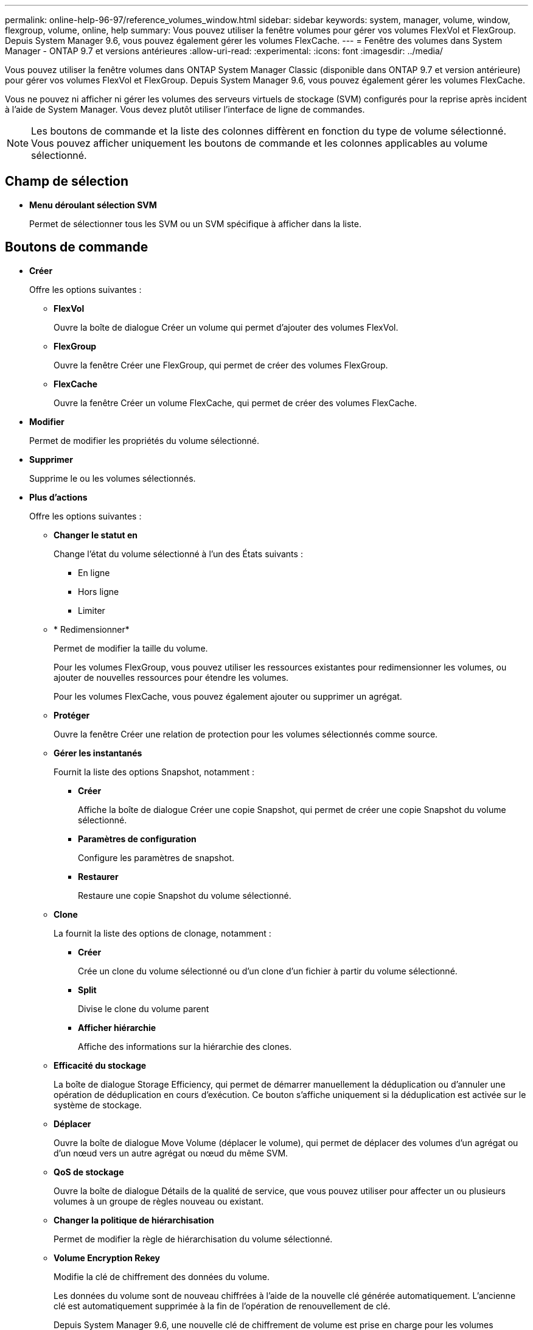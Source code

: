 ---
permalink: online-help-96-97/reference_volumes_window.html 
sidebar: sidebar 
keywords: system, manager, volume, window, flexgroup, volume, online, help 
summary: Vous pouvez utiliser la fenêtre volumes pour gérer vos volumes FlexVol et FlexGroup. Depuis System Manager 9.6, vous pouvez également gérer les volumes FlexCache. 
---
= Fenêtre des volumes dans System Manager - ONTAP 9.7 et versions antérieures
:allow-uri-read: 
:experimental: 
:icons: font
:imagesdir: ../media/


[role="lead"]
Vous pouvez utiliser la fenêtre volumes dans ONTAP System Manager Classic (disponible dans ONTAP 9.7 et version antérieure) pour gérer vos volumes FlexVol et FlexGroup. Depuis System Manager 9.6, vous pouvez également gérer les volumes FlexCache.

Vous ne pouvez ni afficher ni gérer les volumes des serveurs virtuels de stockage (SVM) configurés pour la reprise après incident à l'aide de System Manager. Vous devez plutôt utiliser l'interface de ligne de commandes.

[NOTE]
====
Les boutons de commande et la liste des colonnes diffèrent en fonction du type de volume sélectionné. Vous pouvez afficher uniquement les boutons de commande et les colonnes applicables au volume sélectionné.

====


== Champ de sélection

* *Menu déroulant sélection SVM*
+
Permet de sélectionner tous les SVM ou un SVM spécifique à afficher dans la liste.





== Boutons de commande

* *Créer*
+
Offre les options suivantes :

+
** *FlexVol*
+
Ouvre la boîte de dialogue Créer un volume qui permet d'ajouter des volumes FlexVol.

** *FlexGroup*
+
Ouvre la fenêtre Créer une FlexGroup, qui permet de créer des volumes FlexGroup.

** *FlexCache*
+
Ouvre la fenêtre Créer un volume FlexCache, qui permet de créer des volumes FlexCache.



* *Modifier*
+
Permet de modifier les propriétés du volume sélectionné.

* *Supprimer*
+
Supprime le ou les volumes sélectionnés.

* *Plus d'actions*
+
Offre les options suivantes :

+
** *Changer le statut en*
+
Change l'état du volume sélectionné à l'un des États suivants :

+
*** En ligne
*** Hors ligne
*** Limiter


** * Redimensionner*
+
Permet de modifier la taille du volume.

+
Pour les volumes FlexGroup, vous pouvez utiliser les ressources existantes pour redimensionner les volumes, ou ajouter de nouvelles ressources pour étendre les volumes.

+
Pour les volumes FlexCache, vous pouvez également ajouter ou supprimer un agrégat.

** *Protéger*
+
Ouvre la fenêtre Créer une relation de protection pour les volumes sélectionnés comme source.

** *Gérer les instantanés*
+
Fournit la liste des options Snapshot, notamment :

+
*** *Créer*
+
Affiche la boîte de dialogue Créer une copie Snapshot, qui permet de créer une copie Snapshot du volume sélectionné.

*** *Paramètres de configuration*
+
Configure les paramètres de snapshot.

*** *Restaurer*
+
Restaure une copie Snapshot du volume sélectionné.



** *Clone*
+
La fournit la liste des options de clonage, notamment :

+
*** *Créer*
+
Crée un clone du volume sélectionné ou d'un clone d'un fichier à partir du volume sélectionné.

*** *Split*
+
Divise le clone du volume parent

*** *Afficher hiérarchie*
+
Affiche des informations sur la hiérarchie des clones.



** *Efficacité du stockage*
+
La boîte de dialogue Storage Efficiency, qui permet de démarrer manuellement la déduplication ou d'annuler une opération de déduplication en cours d'exécution. Ce bouton s'affiche uniquement si la déduplication est activée sur le système de stockage.

** *Déplacer*
+
Ouvre la boîte de dialogue Move Volume (déplacer le volume), qui permet de déplacer des volumes d'un agrégat ou d'un nœud vers un autre agrégat ou nœud du même SVM.

** *QoS de stockage*
+
Ouvre la boîte de dialogue Détails de la qualité de service, que vous pouvez utiliser pour affecter un ou plusieurs volumes à un groupe de règles nouveau ou existant.

** *Changer la politique de hiérarchisation*
+
Permet de modifier la règle de hiérarchisation du volume sélectionné.

** *Volume Encryption Rekey*
+
Modifie la clé de chiffrement des données du volume.

+
Les données du volume sont de nouveau chiffrées à l'aide de la nouvelle clé générée automatiquement. L'ancienne clé est automatiquement supprimée à la fin de l'opération de renouvellement de clé.

+
Depuis System Manager 9.6, une nouvelle clé de chiffrement de volume est prise en charge pour les volumes FlexGroup DP et FlexCache. La reKey est désactivée pour les volumes qui ont hérité du chiffrement d'un agrégat NAE.

+
[NOTE]
====
Si vous lancez une opération de déplacement de volume lorsque l'opération de renouvellement du volume est en cours, l'opération de renouvellement de clé est abandonnée. Dans System Manager 9.5 et les versions antérieures, si vous essayez de déplacer un volume lors d'une conversion ou d'une opération de reclé d'un volume, l'opération est abandonnée sans avertissement. À partir de System Manager 9.6, si vous tentez de déplacer un volume pendant une opération de conversion ou de renouvellement de clés, un message s'affiche pour vous avertir que l'opération de conversion ou de renouvellement de clés sera abandonnée si vous continuez.

====
** *Provision Storage for VMware*
+
Permet de créer un volume pour le datastore NFS et de spécifier les serveurs ESX susceptibles d'accéder au datastore NFS.



* *Afficher la relation de protection manquante*
+
Affiche les volumes en lecture/écriture qui sont en ligne et qui ne sont pas protégés, et affiche les volumes qui ont des relations de protection mais qui ne sont pas initialisés.

* *Réinitialiser les filtres*
+
Permet de réinitialiser les filtres définis pour afficher les relations de protection manquantes.

* * Actualiser*
+
Met à jour les informations dans la fenêtre.

* *image:../media/advanced_options.gif[""]*
+
Vous permet de sélectionner les détails que vous souhaitez afficher dans la liste de la fenêtre volumes.





== Liste des volumes

* *Statut*
+
Affiche l'état du volume.

* *Nom*
+
Affiche le nom du volume.

* *Style*
+
Dans System Manager 9.5, cette colonne affiche le type de volume, tel qu'FlexVol ou FlexGroup. Les volumes FlexCache créés via l'interface de ligne de commandes s'affichent comme volumes FlexGroup.

+
Dans System Manager 9.6, cette colonne affiche le type de volume : FlexVol, FlexGroup ou FlexCache.

* *SVM*
+
Affiche le SVM qui contient le volume.

* *Agrégats*
+
Affiche le nom des agrégats appartenant au volume.

* *Provisionnement fin*
+
Indique si une garantie d'espace est définie pour le volume sélectionné. Les valeurs valides pour les volumes en ligne sont `Yes` et `No`.

* *Volume racine*
+
Indique si le volume est un volume racine.

* *Espace disponible*
+
Affiche l'espace disponible dans le volume.

* *Espace total*
+
Affiche l'espace total du volume, incluant l'espace réservé pour les copies Snapshot.

* *% utilisé*
+
Affiche la quantité d'espace (en pourcentage) utilisée dans le volume.

* *Logique utilisé %*
+
Affiche la quantité d'espace logique (en pourcentage), y compris les réserves d'espace, utilisée dans le volume.

+
[NOTE]
====
Ce champ s'affiche uniquement si vous avez activé les rapports d'espace logique à l'aide de l'interface de ligne de commande.

====
* *Rapport d'espace logique*
+
Indique si la génération de rapports d'espace logique est activée sur le volume.

+
[NOTE]
====
Ce champ s'affiche uniquement si vous avez activé les rapports d'espace logique à l'aide de l'interface de ligne de commande.

====
* *Application de l'espace logique*
+
Indique si l'espace logique doit être pris en compte sur le volume.

* *Type*
+
Affiche le type de volume : `rw` pour la lecture/l'écriture, `ls` pour le partage de charge, ou `dp` de protection des données.

* * Relation de protection*
+
Indique si une relation de protection a été initiée par le volume.

+
Si la relation est entre un système ONTAP et un système non ONTAP, la valeur s'affiche comme `No` par défaut.

* *Efficacité du stockage*
+
Indique si la déduplication est activée ou désactivée pour le volume sélectionné.

* *Crypté*
+
Indique si le volume est crypté ou non.

* *Groupe de politiques QoS*
+
Affiche le nom du groupe de règles Storage QoS auquel le volume est affecté. Par défaut, cette colonne est masquée.

* *Type SnapLock*
+
Affiche le type SnapLock du volume.

* *Clone*
+
Indique si le volume est un volume FlexClone.

* *Déplacement de volume*
+
Indique si un volume est déplacé d'un agrégat vers un autre ou d'un nœud vers un autre.

* *Politique de hiérarchisation*
+
Affiche la règle de Tiering d'un agrégat doté de FabricPool. La règle de hiérarchisation par défaut est « napshot-only ».

* *Application*
+
Affiche le nom de l'application affectée au volume.





== Vue d'ensemble

Vous pouvez cliquer sur le signe plus (+) à gauche de la ligne dans laquelle un volume est répertorié pour afficher un aperçu des détails relatifs à ce volume.

* *Protection*
+
Affiche l'onglet *Data protection* de la fenêtre Volume pour le volume sélectionné.

* *Performance*
+
Affiche l'onglet *Performance* de la fenêtre Volume pour le volume sélectionné.

* *Afficher plus de détails*
+
Affiche la fenêtre Volume du volume sélectionné.





== Fenêtre Volume pour le volume sélectionné

Vous pouvez afficher cette fenêtre en utilisant l'une des méthodes suivantes :

* Cliquez sur le nom du volume dans la liste des volumes de la fenêtre volumes.
* Cliquez sur *Afficher plus de détails* dans la zone *vue d'ensemble* affichée pour le volume sélectionné.


La fenêtre Volume affiche les onglets suivants :

* *Onglet vue d'ensemble*
+
Affiche des informations générales sur le volume sélectionné et affiche une représentation graphique de l'allocation d'espace du volume, de l'état de protection du volume et des performances du volume. L'onglet vue d'ensemble affiche des détails sur le chiffrement du volume, tels que l'état du chiffrement et le type de cryptage, l'état de conversion ou de renouvellement de clé, des informations sur un volume en cours de déplacement, telles que l'état et la phase du déplacement du volume, le nœud et l'agrégat de destination vers lequel le volume est déplacé, le pourcentage de déplacement de volume qui est terminé, le temps estimé nécessaire à l'opération de déplacement de volume et les détails de l'opération de déplacement de volume. Cet onglet affiche également des informations sur le blocage du volume pour les opérations d'entrée/sortie (E/S) et sur l'application qui bloque l'opération.

+
Pour les volumes FlexCache, des informations détaillées sur l'origine du volume FlexCache s'affichent.

+
L'intervalle d'actualisation des données de performances est de 15 secondes.

+
Cet onglet contient le bouton de commande suivant :

+
** *Mise en service*
+
Ouvre la boîte de dialogue transfert, qui vous permet de déclencher la mise en service manuellement.

+
Le bouton de commande *tobasculement* est affiché uniquement si l'opération de déplacement de volume est à l'état "Réplication" ou "hard différé".



* *Onglet copies snapshot*
+
Affiche les copies Snapshot du volume sélectionné. Cet onglet contient les boutons de commande suivants :

+
** *Créer*
+
Ouvre la boîte de dialogue Créer une copie Snapshot, qui permet de créer une copie Snapshot du volume sélectionné.

** *Paramètres de configuration*
+
Configure les paramètres de snapshot.

** Menu:autres actions[Renommer]
+
Ouvre la boîte de dialogue Renommer une copie Snapshot, qui permet de renommer une copie Snapshot sélectionnée.

** Menu:autres actions[Restaurer]
+
Restaure une copie Snapshot.

** Menu:autres actions [prolonger la période d'expiration]
+
Prolongation de la période d'expiration d'une copie Snapshot.

** *Supprimer*
+
Supprime la copie Snapshot sélectionnée.

** * Actualiser*
+
Met à jour les informations dans la fenêtre.



* *Onglet protection des données*
+
Affiche des informations de protection des données sur le volume sélectionné.

+
Si le volume source (volume en lecture/écriture) est sélectionné, l'onglet affiche toutes les relations miroir, les relations de coffre-fort et les relations miroir et coffre-fort associées au volume de destination (volume DP). Si le volume de destination est sélectionné, l'onglet affiche la relation avec le volume source.

+
Si une partie ou l'ensemble des relations de type cluster du cluster local sont dans un état malsain, l'onglet protection des données peut prendre du temps pour afficher les relations de protection liées à une relation de type cluster sain. Les relations relatives à des relations de type cluster non saines ne sont pas affichées.

* *Onglet efficacité du stockage*
+
Affiche des informations dans les volets suivants :

+
** Graphique à barres
+
Affiche (au format graphique) l'espace du volume utilisé par les données et les copies Snapshot. Vous pouvez afficher des détails sur l'espace utilisé avant et après l'application des paramètres pour réaliser les économies en termes d'efficacité du stockage.

** Détails
+
Affiche des informations sur les propriétés de la déduplication, notamment si la déduplication est activée sur le volume, le mode de déduplication, l'état de la déduplication, le type et si la compression à la volée ou en arrière-plan est activée sur le volume.

** Détails de la dernière exécution
+
Fournit des détails sur la dernière opération de déduplication exécutée sur le volume. Les économies d'espace réalisées suite aux opérations de compression et de déduplication appliquées aux données du volume sont également affichées.



* *Onglet performances*
+
Affiche des informations sur les mesures de performances moyennes, les mesures de performances en lecture et les mesures de performances en écriture du volume sélectionné, y compris le débit, les IOPS et la latence.

+
La modification du fuseau horaire du client ou du fuseau horaire du cluster a un impact sur les graphiques de mesures de performance. Vous devez actualiser votre navigateur pour afficher les graphiques mis à jour.

* *Onglet FlexCache*
+
Affiche des détails sur les volumes FlexCache uniquement si le volume que vous avez sélectionné est un volume d'origine auquel des volumes FlexCache sont associés. Sinon, cet onglet n'apparaît pas.



*Informations connexes*

xref:task_creating_flexvol_volumes.adoc[Création de volumes FlexVol]

xref:task_creating_flexclone_volumes.adoc[Création de volumes FlexClone]

xref:task_creating_flexclone_files.adoc[Création de fichiers FlexClone]

xref:task_deleting_volumes.adoc[Suppression de volumes]

xref:task_setting_snapshot_copy_reserve.adoc[Configuration de la réserve de copie Snapshot]

xref:task_deleting_snapshot_copies.adoc[Suppression des copies Snapshot]

xref:task_creating_snapshot_copies_outside_defined_schedule.adoc[Création de copies Snapshot en dehors d'un planning défini]

xref:task_editing_volume_properties.adoc[Modification des propriétés de volume]

xref:task_changing_status_volume.adoc[Modification de l'état d'un volume]

xref:task_enabling_storage_efficiency_on_volume.adoc[Activation de l'efficacité du stockage sur un volume]

xref:task_changing_deduplication_schedule.adoc[Modification de la planification de la déduplication]

xref:task_running_deduplication_operations.adoc[Les opérations de déduplication sont exécutées]

xref:task_splitting_flexclone_volume_from_its_parent_volume.adoc[Séparation d'un volume FlexClone de son volume parent]

xref:task_resizing_volumes.adoc[Redimensionnement des volumes]

xref:task_restoring_volume_from_snapshot_copy.adoc[Restauration d'un volume à partir d'une copie Snapshot]

xref:task_scheduling_automatic_creation_snapshot_copies.adoc[Planification de la création automatique de copies Snapshot]

xref:task_renaming_snapshot_copies.adoc[Renommer les copies Snapshot]

xref:task_hiding_snapshot_copy_directory.adoc[Masquage du répertoire de copie Snapshot]

xref:task_viewing_flexclone_volumes_hierarchy.adoc[Afficher la hiérarchie de volume FlexClone]

xref:task_creating_flexgroup_volumes.adoc[Création de volumes FlexGroup]

xref:task_editing_flexgroup_volumes.adoc[Modification des volumes FlexGroup]

xref:task_resizing_flexgroup_volumes.adoc[Redimensionnement des volumes FlexGroup]

xref:task_changing_status_flexgroup_volume.adoc[Modification du statut d'un volume FlexGroup]

xref:task_deleting_flexgroup_volumes.adoc[Suppression de volumes FlexGroup]

xref:task_viewing_flexgroup_volume_information.adoc[Affichage des informations de volume FlexGroup]

xref:task_creating_flexcache_volumes.adoc[Création de volumes FlexCache]

xref:task_editing_flexcache_volumes.adoc[Modification des volumes FlexCache]

xref:task_resizing_flexcache_volumes.adoc[Redimensionnement des volumes FlexCache]

xref:task_deleting_flexcache_volumes.adoc[Suppression de volumes FlexCache]
